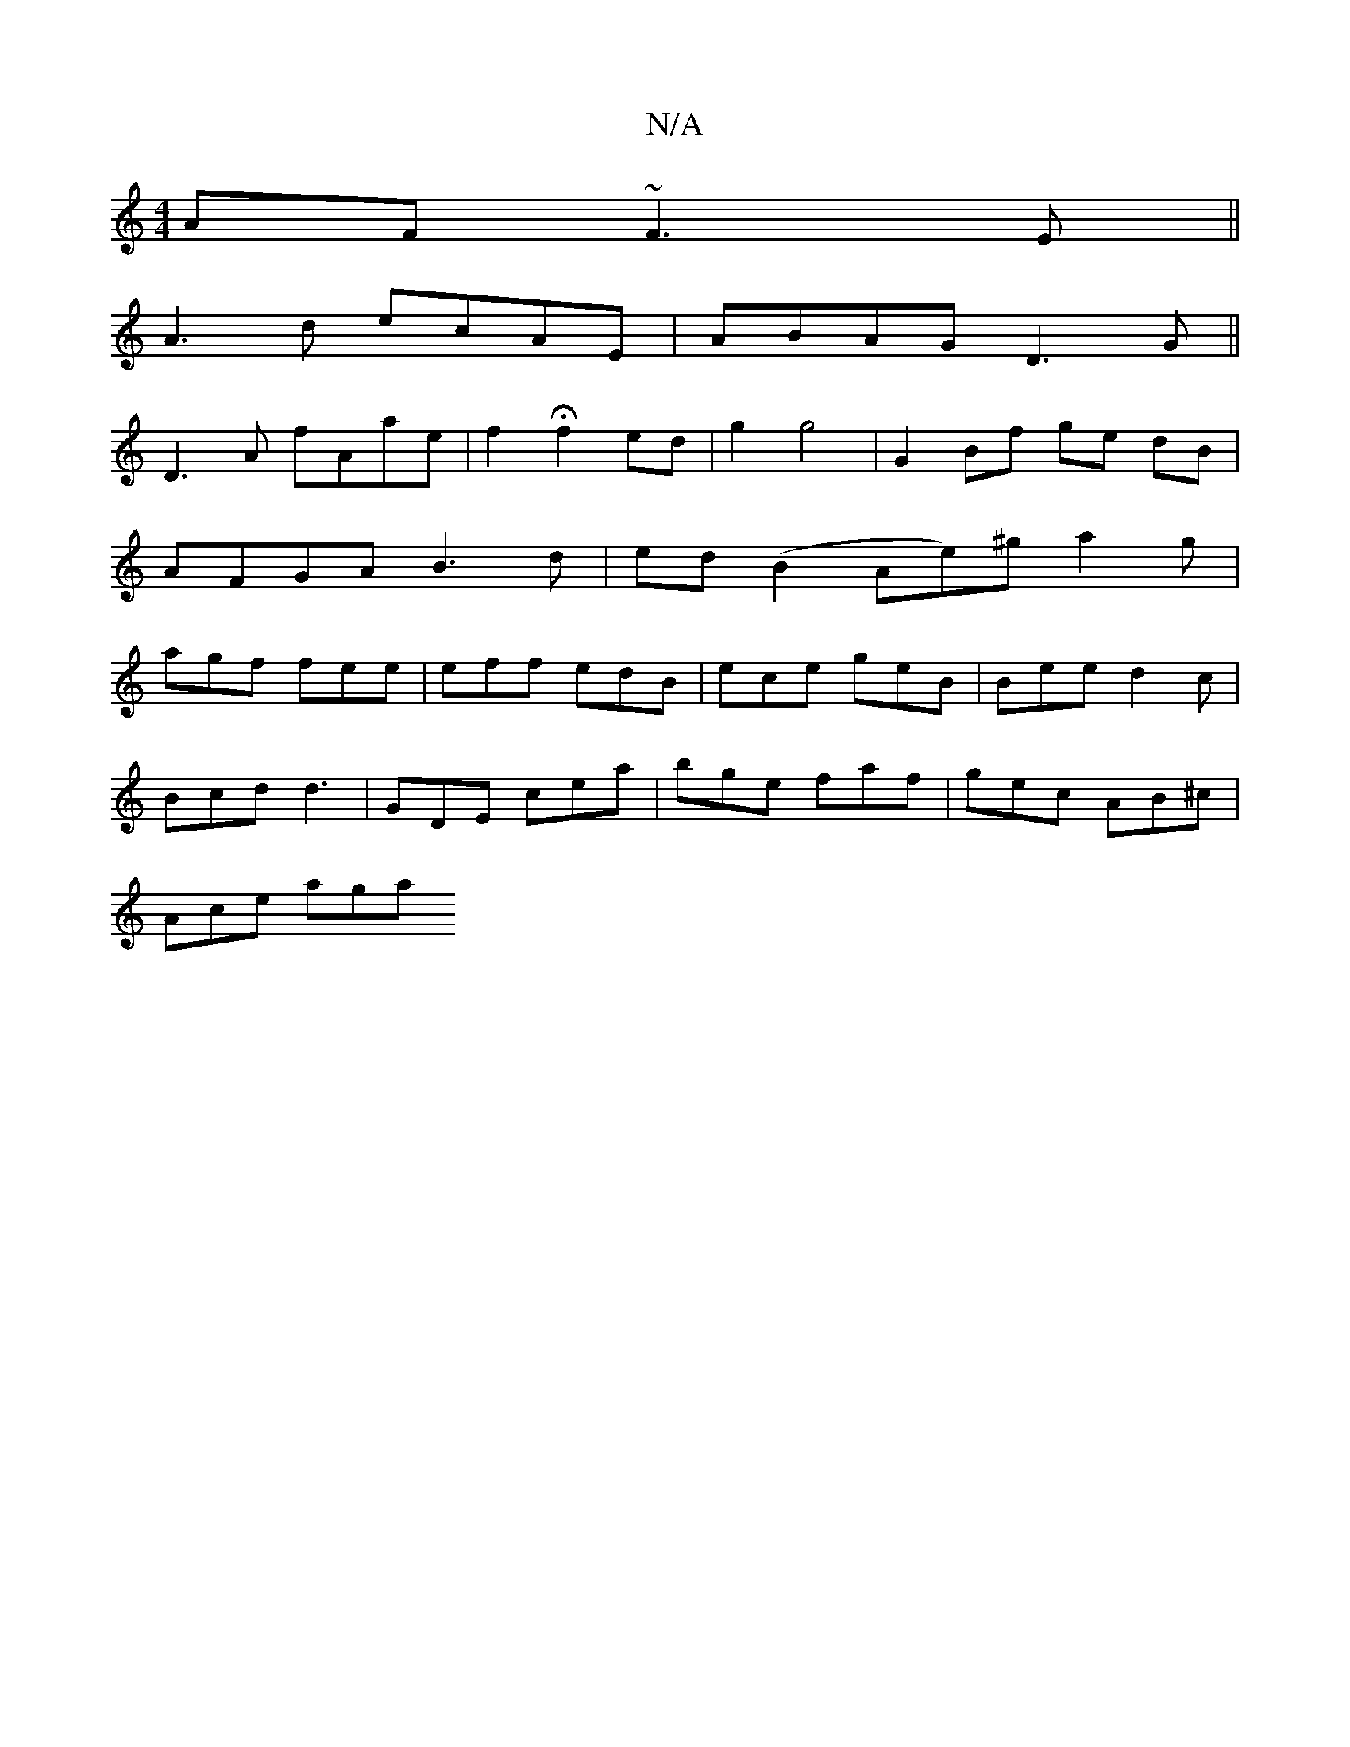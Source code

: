 X:1
T:N/A
M:4/4
R:N/A
K:Cmajor
AF ~F3E ||
A3 d ecAE | ABAG D3 G ||
D3 A fAae | f2 Hf2 ed | g2 g4 | G2 Bf ge dB | AFGA B3d | ed(B2 Ae)^g a2g | agf fee | eff edB | ece geB | Bee d2 c |
Bcd d3 | GDE cea | bge faf | gec AB^c |
Ace aga 